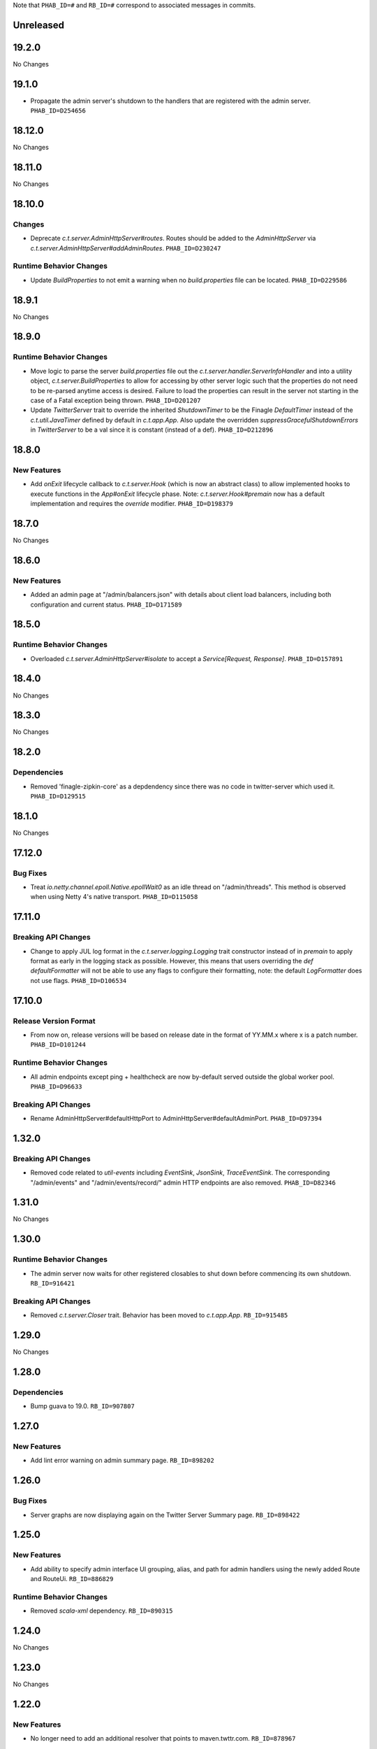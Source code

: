 .. Author notes: this file is formatted with restructured text
  (http://docutils.sourceforge.net/docs/user/rst/quickstart.html)
  as it is included in TwitterServer's user's guide.

Note that ``PHAB_ID=#`` and ``RB_ID=#`` correspond to associated messages in commits.

Unreleased
----------

19.2.0
-------

No Changes

19.1.0
-------

* Propagate the admin server's shutdown to the handlers that are registered with the admin server.
  ``PHAB_ID=D254656``

18.12.0
-------

No Changes

18.11.0
-------

No Changes

18.10.0
-------

Changes
~~~~~~~

* Deprecate `c.t.server.AdminHttpServer#routes`. Routes should be added to the `AdminHttpServer`
  via `c.t.server.AdminHttpServer#addAdminRoutes`. ``PHAB_ID=D230247``

Runtime Behavior Changes
~~~~~~~~~~~~~~~~~~~~~~~~

* Update `BuildProperties` to not emit a warning when no `build.properties` file can be
  located. ``PHAB_ID=D229586``

18.9.1
------

No Changes

18.9.0
------

Runtime Behavior Changes
~~~~~~~~~~~~~~~~~~~~~~~~

* Move logic to parse the server `build.properties` file out the `c.t.server.handler.ServerInfoHandler`
  and into a utility object, `c.t.server.BuildProperties` to allow for accessing by other server
  logic such that the properties do not need to be re-parsed anytime access is desired. Failure to
  load the properties can result in the server not starting in the case of a Fatal exception
  being thrown. ``PHAB_ID=D201207``

* Update `TwitterServer` trait to override the inherited `ShutdownTimer` to be the Finagle
  `DefaultTimer` instead of the `c.t.util.JavaTimer` defined by default in `c.t.app.App`. Also
  update the overridden `suppressGracefulShutdownErrors` in `TwitterServer` to be a val since
  it is constant (instead of a def). ``PHAB_ID=D212896``

18.8.0
------

New Features
~~~~~~~~~~~~

* Add `onExit` lifecycle callback to `c.t.server.Hook` (which is now an abstract class) to allow
  implemented hooks to execute functions in the `App#onExit` lifecycle phase. Note:
  `c.t.server.Hook#premain` now has a default implementation and requires the `override` modifier.
  ``PHAB_ID=D198379``

18.7.0
------

No Changes

18.6.0
------

New Features
~~~~~~~~~~~~

* Added an admin page at "/admin/balancers.json" with details about client load balancers,
  including both configuration and current status. ``PHAB_ID=D171589``

18.5.0
------

Runtime Behavior Changes
~~~~~~~~~~~~~~~~~~~~~~~~

* Overloaded `c.t.server.AdminHttpServer#isolate` to accept a
  `Service[Request, Response]`. ``PHAB_ID=D157891``

18.4.0
------

No Changes

18.3.0
------

No Changes

18.2.0
------

Dependencies
~~~~~~~~~~~~

* Removed 'finagle-zipkin-core' as a depdendency since there was no
  code in twitter-server which used it. ``PHAB_ID=D129515``

18.1.0
------

No Changes

17.12.0
-------

Bug Fixes
~~~~~~~~~

* Treat `io.netty.channel.epoll.Native.epollWait0` as an idle thread on
  "/admin/threads". This method is observed when using Netty 4's native
  transport. ``PHAB_ID=D115058``

17.11.0
-------

Breaking API Changes
~~~~~~~~~~~~~~~~~~~~

* Change to apply JUL log format in the `c.t.server.logging.Logging` trait
  constructor instead of in `premain` to apply format as early in the logging
  stack as possible. However, this means that users overriding the
  `def defaultFormatter` will not be able to use any flags to configure their
  formatting, note: the default `LogFormatter` does not use flags.
  ``PHAB_ID=D106534``

17.10.0
-------

Release Version Format
~~~~~~~~~~~~~~~~~~~~~~

* From now on, release versions will be based on release date in the format of
  YY.MM.x where x is a patch number. ``PHAB_ID=D101244``

Runtime Behavior Changes
~~~~~~~~~~~~~~~~~~~~~~~~

* All admin endpoints except ping + healthcheck are now by-default served outside
  the global worker pool. ``PHAB_ID=D96633``

Breaking API Changes
~~~~~~~~~~~~~~~~~~~~

* Rename AdminHttpServer#defaultHttpPort to AdminHttpServer#defaultAdminPort.
  ``PHAB_ID=D97394``

1.32.0
------

Breaking API Changes
~~~~~~~~~~~~~~~~~~~~

* Removed code related to `util-events` including `EventSink`, `JsonSink`,
  `TraceEventSink`. The corresponding "/admin/events" and "/admin/events/record/"
  admin HTTP endpoints are also removed. ``PHAB_ID=D82346``

1.31.0
------

No Changes

1.30.0
------
Runtime Behavior Changes
~~~~~~~~~~~~~~~~~~~~~~~~

* The admin server now waits for other registered closables to shut down
  before commencing its own shutdown. ``RB_ID=916421``

Breaking API Changes
~~~~~~~~~~~~~~~~~~~~

* Removed `c.t.server.Closer` trait. Behavior has been moved to
  `c.t.app.App`. ``RB_ID=915485``

1.29.0
------

No Changes

1.28.0
------

Dependencies
~~~~~~~~~~~~

* Bump guava to 19.0. ``RB_ID=907807``

1.27.0
------

New Features
~~~~~~~~~~~~

* Add lint error warning on admin summary page. ``RB_ID=898202``

1.26.0
------

Bug Fixes
~~~~~~~~~

* Server graphs are now displaying again on the Twitter Server Summary page.
  ``RB_ID=898422``

1.25.0
------

New Features
~~~~~~~~~~~~

* Add ability to specify admin interface UI grouping, alias, and path for admin
  handlers using the newly added Route and RouteUi. ``RB_ID=886829``

Runtime Behavior Changes
~~~~~~~~~~~~~~~~~~~~~~~~

* Removed `scala-xml` dependency. ``RB_ID=890315``

1.24.0
------

No Changes

1.23.0
------

No Changes

1.22.0
------

New Features
~~~~~~~~~~~~

* No longer need to add an additional resolver that points to maven.twttr.com.
  ``RB_ID=878967``

Runtime Behavior Changes
~~~~~~~~~~~~~~~~~~~~~~~~

* ShutdownHandler and AbortHandler accept only POST requests and ignore
  non-POST requests. ``RB_ID=848212``

1.21.0
------

Bug Fixes
~~~~~~~~~

* Escape user input that is rendered in HTML, and make bin/travisci publish
  finagle-toggle. ``RB_ID=848579``

New Features
~~~~~~~~~~~~

* Add optional HTTP request parameter `filter` to `/admin/registry.json`
  allowing for simple filtering of the returned JSON. ``RB_ID=842784``

* Add admin endpoint, `/admin/toggles`, for
  `c.t.finagle.toggle.StandardToggleMap` registered `Toggles`.
  ``RB_ID=847434``

Breaking API Changes
~~~~~~~~~~~~~~~~~~~~

* Removed AdminHttpServer#mkRoutex method. This method was created during the
  migration away from direct usage of netty http types and is now
  redundant. ``RB_ID=835083``

* Builds are now only for Java 8 and Scala 2.11. See the
  `blog post <https://finagle.github.io/blog/2016/04/20/scala-210-and-java7/>`_
  for details. ``RB_ID=828898``

1.20.0
------

Runtime Behavior Changes
~~~~~~~~~~~~~~~~~~~~~~~~

* Introduce a new lifecycle event `prebindWarmup` for warmup code
  which needs to run before the service handles traffic. GC has
  moved from `warmupComplete` to `prebindWarmup`. ``RB_ID=819411``

New Features
~~~~~~~~~~~~

* Update to register TwitterServer as library in /admin/registry.json. ``RB_ID=825129``
* Add a FailFast lint rule for Memcached client. ``RB_ID=808727``

1.19.0
------

New Features
~~~~~~~~~~~~

* Add AdminHttpServer#boundAddress to expose the bound address of
  the AdminHttpServer. ``RB_ID=798322``

1.18.0
------

New Features
~~~~~~~~~~~~

* Add new admin endpoint "/" which redirects requests to "/admin". ``RB_ID=777247``

1.17.0
------

NOT RELEASED

1.16.0
------

1.15.0
------

New Features
~~~~~~~~~~~~

* Add new admin endpoint "/admin/lint" which checks for possible issues with
  performance or configuration. ``RB_ID=754348``

Runtime Behavior Changes
~~~~~~~~~~~~~~~~~~~~~~~~

* We no longer export a "scheduler/productivity" stat because various implementation
  details made it difficult to report reliably.

1.14.0
------

Dependencies
~~~~~~~~~~~~

* Converted to finagle-httpx. Projects that depend transitively on
  finagle-http through twitter-server will need to switch to finagle-httpx.
  ``RB_ID=741454`` ``RB_ID=740731``

1.13.0
------

1.12.0
------

* Enable syntax highlighting in the docs

1.11.0
------

New Features
~~~~~~~~~~~~

* Introduce AbstractTwitterServer, a Java-friendly version of TwitterServer. RB_ID=661878

1.10.0
------

New Features
~~~~~~~~~~~~

* TwitterServer collects a statically allocated ring of runtime events, which be viewed
  at /admin/events, and downloaded as JSON with a HTTP client like curl (or by simply
  omitting the User-Agent header in the request).

* TwitterServer exports runtime configuration data about your service, which can be
  downloaded as json at /admin/registry.json.

Dependencies
~~~~~~~~~~~~

* Bumped many dependency versions.

1.9.0
-----

New Features
~~~~~~~~~~~~

* Most noticeably, the admin server received a complete UI redesign. All http endpoints are
  now available via a navigation pane. We provide a simple API for service owners to include
  ad-hoc admin pages which will be part of the navigation pane. Note, it is still possible to
  join the admin server’s namespace via the global com.twitter.finagle.http.HttpMuxer.

* When using the twitter Metrics library, the admin server now scrapes your stats to
  extract a quick summary of how your server is performing. This includes secondly
  success rates for your server and least performant downstreams. We provide a /admin/metrics
  endpoint which can watch stats (at secondly granularity) and extract them via http queries.

* More recently, Finagle clients and servers began to retain information about their composition.
  This is useful in examining the modules and parameters that comprise a specific implementation.
  We now surface this information in the admin server via /admin/clients/<client_name> and
  /admin/servers/<server_name>

* TwitterServer now exposes a /admin/registry.json endpoint, which speaks json and exposes the
  values from util-registry as labels. Most labels are long-lived, and tend to represent something
  about a process that is true for the entire lifetime, like the version of a library, or what a
  flag was set to.

Dependencies
~~~~~~~~~~~~

* Remove dependency on mustache for admin server in favor of templating
  via string interpolation. This is more hygienic for web applications
  and frameworks built atop twitter-server.

1.8.0
-----

New Features
~~~~~~~~~~~~

* Add the ability to promote objects to old gen before serving
* Export everything from build.properties at /admin/server_info

Runtime Behavior Changes
~~~~~~~~~~~~~~~~~~~~~~~~

* Add merge_base merge_base_commit_date and scm_repository to server_info
* AdminHttpServer now disables tracing
* Export gauge on eden allocations
* Improve heuristic for returning html or not in WebHandler
* Initial redesign of admin pages

Breaking API Changes
~~~~~~~~~~~~~~~~~~~~

* Remove ServerInfo class: export /admin/server_info directly from build.properties file

1.7.6
-----

* twitter-server: Add gauge on eden allocations
* twitter-server: Do not trace the admin http server
* twitter-server: JvmStats needs to call Allocations.start()
* twitter-server: Log severely if a flag is read at the wrong time
* twitter-server: Parameterize IndexHandler on a `patterns: Seq[String]`
* twitter-server: Proper resource loading in admin pages
* twitter-server: Redesign of twitter-server admin page

1.7.3
-----

- Add admin endpoint for per-client configuration
- Add trace ID to twitter-server logging
- Create a logging handler for on-the-fly logging updates

1.7.2
-----

- release finagle v6.18.0
- release util v6.18.0
- user guide: Add blurb about filtering out stats

1.7.1
-----

- Upgrade versions of all dependencies
- Admin dtab handler: display base dtab
- Change productivity stat to cpuTime/wallTime

1.7.0
-----

- Bump finagle to 6.16.1-SNAPSHOT
- Bump util to 6.16.1-SNAPSHOT
- Disable admin server stats

1.6.3
-----

- Define type for statsReceiver explicitly so that it can be overloaded
- Store gauge references (otherwise only weakly referenced)
- Enforce close grace period for com.twitter.app.App
- upgrade finagle/util to 6.15.0

1.6.2
-----

- Add com.twitter.io.Charsets and replace the use of org.jboss.netty.util.CharsetUtil
- Fix twitter-server execution test

1.6.1
-----

- upgrade finagle to 6.13.1
- upgrade util to 6.13.2

1.6.0
-----

- upgrade finagle version to 6.13.0
- Implement application-level shutdown handling in App.
- Bug-fix: Refresh JVM memory snapshots on stats collection Motivation
- Bug-fix: set content-length when responding from TwitterHandler

1.5.1
-----

- update finable to 6.12.1
- update util to 6.12.1

1.5.0
-----

- Add logging to TwitterHandlers
- Report on deadlock conditions in admin/contentions
- Twitter server handler for dumping the current dtab
- TwitterHandler: non-root logger
- update finagle version to 6.12.0
- update util version to 6.12.0

1.4.1
-----

- Upgrade finagle to 6.11.1
- Upgrade util to 6.11.1

1.4.0
-----

- Remove finagle-stats dependency so that alternate stats packages can be used such as ostrich
- Add a hooking mechanism and expose an API to install the Dtab using the hooking mechanism
- Upgrade finagle to 6.10.0
- Upgrade util to 6.10.0

1.3.1
-----

- Upgrade finagle to 6.8.1
- Upgrade util to 6.8.1

1.3.0
-----

- Upgrade finagle to 6.8.0
- Upgrade util to 6.8.0
- Adds a cautious registration to HttpMuxer / adds a default metrics endpoint to twitter-server
- Docs: Pointed out that you need the finagle-stats jar on your classpath
- Sync jackson versions in twitter-server
- Revert ordering of TwitterServer mixins.
- Mix in Closer by default... again.

1.2.0
-----

- Support staged names introduced in Finagle
- Add glog-style log formatting
- Remove finagle-stats as a dependency
- Don't stat admin endpoints

1.1.0
-----

- Add ability to defer /health endpoint registration
- Add new stats for current memory usage.
- Change twitter-server admin http server flag and symbol name
- Enable zipkin
- Make Logging trait more flexible for easy extension
- New scheduler "productivity" stats, dispatches.

1.0.3
-----

- bump finagle to 6.5.2
- bump util to 6.3.8

1.0.2
-----

- bump finagle to 6.5.1
- bump util to 6.3.7

1.0.1
-----

- Initial Release
